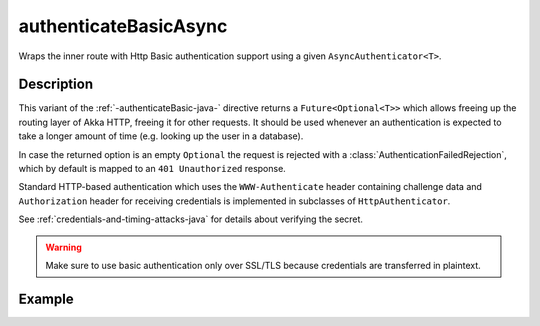.. _-authenticateBasicAsync-java-:

authenticateBasicAsync
======================
Wraps the inner route with Http Basic authentication support using a given ``AsyncAuthenticator<T>``.

Description
-----------
This variant of the :ref:`-authenticateBasic-java-` directive returns a ``Future<Optional<T>>`` which allows freeing up the routing
layer of Akka HTTP, freeing it for other requests. It should be used whenever an authentication is expected to take
a longer amount of time (e.g. looking up the user in a database).

In case the returned option is an empty ``Optional`` the request is rejected with a :class:`AuthenticationFailedRejection`,
which by default is mapped to an ``401 Unauthorized`` response.

Standard HTTP-based authentication which uses the ``WWW-Authenticate`` header containing challenge data and
``Authorization`` header for receiving credentials is implemented in subclasses of ``HttpAuthenticator``.

See :ref:`credentials-and-timing-attacks-java` for details about verifying the secret.

.. warning::
  Make sure to use basic authentication only over SSL/TLS because credentials are transferred in plaintext.

.. _HTTP Basic Authentication: https://en.wikipedia.org/wiki/Basic_auth

Example
-------

.. includecode:: ../../../../code/docs/http/javadsl/server/directives/SecurityDirectivesExamplesTest.java#authenticateBasicAsync
